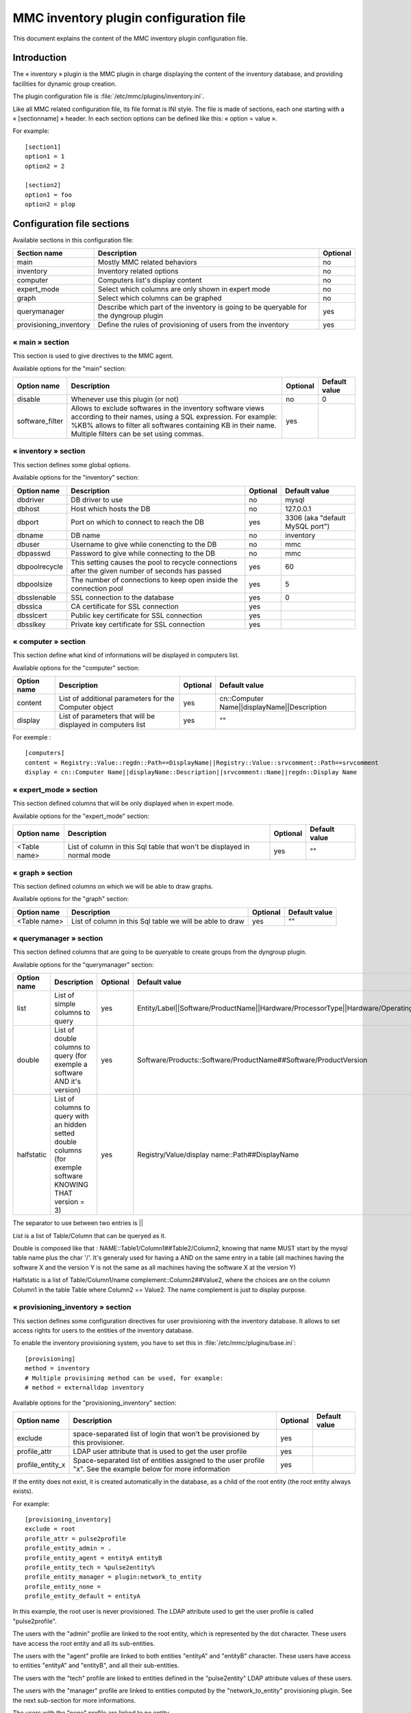 

==============================================
MMC inventory plugin configuration file
==============================================

This document explains the content of the MMC inventory
plugin configuration file.

Introduction
============

The « inventory » plugin is the MMC plugin in charge displaying the content
of the inventory database, and providing facilities for dynamic group creation.

The plugin configuration file is :file:`/etc/mmc/plugins/inventory.ini`.

Like all MMC related configuration file, its file format is INI
style. The file is made of sections, each one starting with a
« [sectionname] » header. In each section options can be defined like
this: « option = value ».

For example:

::

    [section1]
    option1 = 1
    option2 = 2

    [section2]
    option1 = foo
    option2 = plop

Configuration file sections
===========================

Available sections in this configuration file:

====================== ===================================================================================== ========
Section name           Description                                                                           Optional
====================== ===================================================================================== ========
main                   Mostly MMC related behaviors                                                          no
inventory              Inventory related options                                                             no
computer               Computers list's display content                                                      no
expert_mode            Select which columns are only shown in expert mode                                    no
graph                  Select which columns can be graphed                                                   no
querymanager           Describe which part of the inventory is going to be queryable for the dyngroup plugin yes
provisioning_inventory Define the rules of provisioning of users from the inventory                          yes
====================== ===================================================================================== ========

« main » section
----------------

This section is used to give directives to the MMC agent.

Available options for the "main" section:

=============== ===================================================================================================================================================================================================================================== ======== =============
Option name     Description                                                                                                                                                                                                                           Optional Default value
=============== ===================================================================================================================================================================================================================================== ======== =============
disable         Whenever use this plugin (or not)                                                                                                                                                                                                     no       0
software_filter Allows to exclude softwares in the inventory software views according to their names, using a SQL expression. For example: %KB% allows to filter all softwares containing KB in their name. Multiple filters can be set using commas. yes
=============== ===================================================================================================================================================================================================================================== ======== =============

.. _inventory-section:

« inventory » section
---------------------

This section defines some global options.

Available options for the "inventory" section:

============= ================================================================================================ ======== ===============================
Option name   Description                                                                                      Optional Default value
============= ================================================================================================ ======== ===============================
dbdriver      DB driver to use                                                                                 no       mysql
dbhost        Host which hosts the DB                                                                          no       127.0.0.1
dbport        Port on which to connect to reach the DB                                                         yes      3306 (aka "default MySQL port")
dbname        DB name                                                                                          no       inventory
dbuser        Username to give while conencting to the DB                                                      no       mmc
dbpasswd      Password to give while connecting to the DB                                                      no       mmc
dbpoolrecycle This setting causes the pool to recycle connections after the given number of seconds has passed yes      60
dbpoolsize    The number of connections to keep open inside the connection pool                                yes      5
dbsslenable   SSL connection to the database                                                                   yes      0
dbsslca       CA certificate for SSL connection                                                                yes
dbsslcert     Public key certificate for SSL connection                                                        yes
dbsslkey      Private key certificate for SSL connection                                                       yes
============= ================================================================================================ ======== ===============================

« computer » section
--------------------

This section define what kind of informations will be displayed in
computers list.

Available options for the "computer" section:

=========== =========================================================== ======== ===========================================
Option name Description                                                 Optional Default value
=========== =========================================================== ======== ===========================================
content     List of additional parameters for the Computer object       yes      cn::Computer Name||displayName||Description
display     List of parameters that will be displayed in computers list yes      ""
=========== =========================================================== ======== ===========================================

For exemple :

::

    [computers]
    content = Registry::Value::regdn::Path==DisplayName||Registry::Value::srvcomment::Path==srvcomment
    display = cn::Computer Name||displayName::Description||srvcomment::Name||regdn::Display Name

« expert_mode » section
-----------------------

This section defined columns that will be only displayed when in
expert mode.

Available options for the "expert_mode" section:

============ ======================================================================= ======== =============
Option name  Description                                                             Optional Default value
============ ======================================================================= ======== =============
<Table name> List of column in this Sql table that won't be displayed in normal mode yes      ""
============ ======================================================================= ======== =============

« graph » section
-----------------

This section defined columns on which we will be able to draw graphs.

Available options for the "graph" section:

============ ======================================================== ======== =============
Option name  Description                                              Optional Default value
============ ======================================================== ======== =============
<Table name> List of column in this Sql table we will be able to draw yes      ""
============ ======================================================== ======== =============

« querymanager » section
------------------------

This section defined columns that are going to be queryable to
create groups from the dyngroup plugin.

Available options for the "querymanager" section:

=========== ============================================================================================================= ======== ======================================================================================================
Option name Description                                                                                                   Optional Default value
=========== ============================================================================================================= ======== ======================================================================================================
list        List of simple columns to query                                                                               yes      Entity/Label||Software/ProductName||Hardware/ProcessorType||Hardware/OperatingSystem||Drive/TotalSpace
double      List of double columns to query (for exemple a software AND it's version)                                     yes      Software/Products::Software/ProductName##Software/ProductVersion
halfstatic  List of columns to query with an hidden setted double columns (for exemple software KNOWING THAT version = 3) yes      Registry/Value/display name::Path##DisplayName
=========== ============================================================================================================= ======== ======================================================================================================

The separator to use between two entries is ||

List is a list of Table/Column that can be queryed as it.

Double is composed like that : NAME::Table1/Column1##Table2/Column2,
knowing that name MUST start by the mysql table name plus the char '/'.
It's generaly used for having a AND on the same entry in a table (all
machines having the software X and the version Y is not the same as all
machines having the software X at the version Y)

Halfstatic is a list of Table/Column1/name
complement::Column2##Value2, where the choices are on the column Column1
in the table Table where Column2 == Value2. The name complement is just to
display purpose.

« provisioning_inventory » section
----------------------------------

This section defines some configuration directives for user
provisioning with the inventory database. It allows to set access rights
for users to the entities of the inventory database.

To enable the inventory provisioning system, you have to set this in
:file:`/etc/mmc/plugins/base.ini`:

::

    [provisioning]
    method = inventory
    # Multiple provisining method can be used, for example:
    # method = externalldap inventory

Available options for the "provisioning_inventory" section:

================ ============================================================================================================= ======== =============
Option name      Description                                                                                                   Optional Default value
================ ============================================================================================================= ======== =============
exclude          space-separated list of login that won't be provisioned by this provisioner.                                  yes
profile_attr     LDAP user attribute that is used to get the user profile                                                      yes
profile_entity_x Space-separated list of entities assigned to the user profile "x". See the example below for more information yes
================ ============================================================================================================= ======== =============

If the entity does not exist, it is created automatically in the
database, as a child of the root entity (the root entity always
exists).

For example:

::

    [provisioning_inventory]
    exclude = root
    profile_attr = pulse2profile
    profile_entity_admin = .
    profile_entity_agent = entityA entityB
    profile_entity_tech = %pulse2entity%
    profile_entity_manager = plugin:network_to_entity
    profile_entity_none =
    profile_entity_default = entityA

In this example, the root user is never provisioned. The LDAP
attribute used to get the user profile is called "pulse2profile".

The users with the "admin" profile are linked to the root entity,
which is represented by the dot character. These users have access the
root entity and all its sub-entities.

The users with the "agent" profile are linked to both entities
"entityA" and "entityB" character. These users have access to entities
"entityA" and "entityB", and all their sub-entities.

The users with the "tech" profile are linked to entities defined in
the "pulse2entity" LDAP attribute values of these users.

The users with the "manager" profile are linked to entities computed
by the "network_to_entity" provisioning plugin. See the next sub-section
for more informations.

The users with the "none" profile are linked to no entity.

The users with no profile (the pulse2profile field is empty or don't
exist) or with none of the profiles described in the configuration
file are set to the "default" profile (be carefull, default is now a
keyword).

« network_to_entity » plugin
----------------------------

This plugin for the inventory provisioning system allows to link
users to entities according to their IP when connecting to the MMC web
interface.

The IP address of the user is determined by the Apache server
running the MMC web interface thanks to the remote address of the HTTP
connection. Then this IP address is forwarded to the MMC agent when
authenticating and provisioning the user.

The IP address to entities mapping is done thanks to a rules file,
similar to the one used by the inventory server to affect a computer
inventory to an entity.

The rules file must be called
:file:`/etc/mmc/plugins/provisioning-inventory`. There is
now to specify an alternate rules file.

Here is an example of rules file:

::

    entityA              ip      match   ^192\\.168\\.1\\..*$
    entityB,entityC      ip      match   ^192\\.168\\.0\\.19$
    .                    ip      match   ^.*$

Each line of the rules file is processing starting from the top of
the file, until one rule is valid. The user IP address is matched
against a regular expression. If no rule match, the user is linked to no
entity.

The first line links users connecting from the 192.168.1.0/24 to
the entity called "entityA".

The second line links users connecting from the IP address
192.168.0.19 to the entities called "entityB" and "entityC".

The third line is a kind of catch-all rule.
